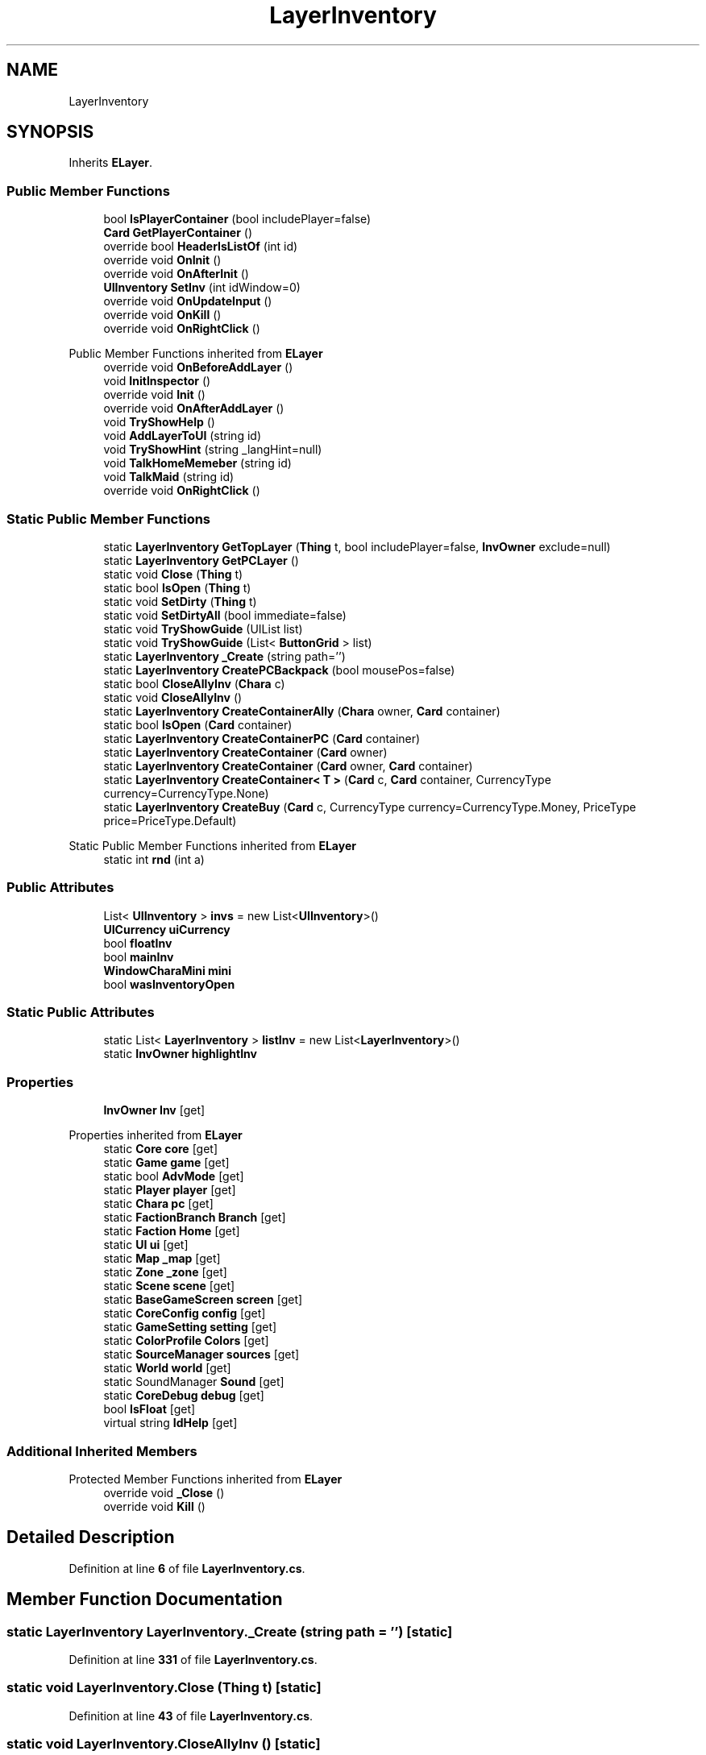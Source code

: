 .TH "LayerInventory" 3 "Elin Modding Docs Doc" \" -*- nroff -*-
.ad l
.nh
.SH NAME
LayerInventory
.SH SYNOPSIS
.br
.PP
.PP
Inherits \fBELayer\fP\&.
.SS "Public Member Functions"

.in +1c
.ti -1c
.RI "bool \fBIsPlayerContainer\fP (bool includePlayer=false)"
.br
.ti -1c
.RI "\fBCard\fP \fBGetPlayerContainer\fP ()"
.br
.ti -1c
.RI "override bool \fBHeaderIsListOf\fP (int id)"
.br
.ti -1c
.RI "override void \fBOnInit\fP ()"
.br
.ti -1c
.RI "override void \fBOnAfterInit\fP ()"
.br
.ti -1c
.RI "\fBUIInventory\fP \fBSetInv\fP (int idWindow=0)"
.br
.ti -1c
.RI "override void \fBOnUpdateInput\fP ()"
.br
.ti -1c
.RI "override void \fBOnKill\fP ()"
.br
.ti -1c
.RI "override void \fBOnRightClick\fP ()"
.br
.in -1c

Public Member Functions inherited from \fBELayer\fP
.in +1c
.ti -1c
.RI "override void \fBOnBeforeAddLayer\fP ()"
.br
.ti -1c
.RI "void \fBInitInspector\fP ()"
.br
.ti -1c
.RI "override void \fBInit\fP ()"
.br
.ti -1c
.RI "override void \fBOnAfterAddLayer\fP ()"
.br
.ti -1c
.RI "void \fBTryShowHelp\fP ()"
.br
.ti -1c
.RI "void \fBAddLayerToUI\fP (string id)"
.br
.ti -1c
.RI "void \fBTryShowHint\fP (string _langHint=null)"
.br
.ti -1c
.RI "void \fBTalkHomeMemeber\fP (string id)"
.br
.ti -1c
.RI "void \fBTalkMaid\fP (string id)"
.br
.ti -1c
.RI "override void \fBOnRightClick\fP ()"
.br
.in -1c
.SS "Static Public Member Functions"

.in +1c
.ti -1c
.RI "static \fBLayerInventory\fP \fBGetTopLayer\fP (\fBThing\fP t, bool includePlayer=false, \fBInvOwner\fP exclude=null)"
.br
.ti -1c
.RI "static \fBLayerInventory\fP \fBGetPCLayer\fP ()"
.br
.ti -1c
.RI "static void \fBClose\fP (\fBThing\fP t)"
.br
.ti -1c
.RI "static bool \fBIsOpen\fP (\fBThing\fP t)"
.br
.ti -1c
.RI "static void \fBSetDirty\fP (\fBThing\fP t)"
.br
.ti -1c
.RI "static void \fBSetDirtyAll\fP (bool immediate=false)"
.br
.ti -1c
.RI "static void \fBTryShowGuide\fP (UIList list)"
.br
.ti -1c
.RI "static void \fBTryShowGuide\fP (List< \fBButtonGrid\fP > list)"
.br
.ti -1c
.RI "static \fBLayerInventory\fP \fB_Create\fP (string path='')"
.br
.ti -1c
.RI "static \fBLayerInventory\fP \fBCreatePCBackpack\fP (bool mousePos=false)"
.br
.ti -1c
.RI "static bool \fBCloseAllyInv\fP (\fBChara\fP c)"
.br
.ti -1c
.RI "static void \fBCloseAllyInv\fP ()"
.br
.ti -1c
.RI "static \fBLayerInventory\fP \fBCreateContainerAlly\fP (\fBChara\fP owner, \fBCard\fP container)"
.br
.ti -1c
.RI "static bool \fBIsOpen\fP (\fBCard\fP container)"
.br
.ti -1c
.RI "static \fBLayerInventory\fP \fBCreateContainerPC\fP (\fBCard\fP container)"
.br
.ti -1c
.RI "static \fBLayerInventory\fP \fBCreateContainer\fP (\fBCard\fP owner)"
.br
.ti -1c
.RI "static \fBLayerInventory\fP \fBCreateContainer\fP (\fBCard\fP owner, \fBCard\fP container)"
.br
.ti -1c
.RI "static \fBLayerInventory\fP \fBCreateContainer< T >\fP (\fBCard\fP c, \fBCard\fP container, CurrencyType currency=CurrencyType\&.None)"
.br
.ti -1c
.RI "static \fBLayerInventory\fP \fBCreateBuy\fP (\fBCard\fP c, CurrencyType currency=CurrencyType\&.Money, PriceType price=PriceType\&.Default)"
.br
.in -1c

Static Public Member Functions inherited from \fBELayer\fP
.in +1c
.ti -1c
.RI "static int \fBrnd\fP (int a)"
.br
.in -1c
.SS "Public Attributes"

.in +1c
.ti -1c
.RI "List< \fBUIInventory\fP > \fBinvs\fP = new List<\fBUIInventory\fP>()"
.br
.ti -1c
.RI "\fBUICurrency\fP \fBuiCurrency\fP"
.br
.ti -1c
.RI "bool \fBfloatInv\fP"
.br
.ti -1c
.RI "bool \fBmainInv\fP"
.br
.ti -1c
.RI "\fBWindowCharaMini\fP \fBmini\fP"
.br
.ti -1c
.RI "bool \fBwasInventoryOpen\fP"
.br
.in -1c
.SS "Static Public Attributes"

.in +1c
.ti -1c
.RI "static List< \fBLayerInventory\fP > \fBlistInv\fP = new List<\fBLayerInventory\fP>()"
.br
.ti -1c
.RI "static \fBInvOwner\fP \fBhighlightInv\fP"
.br
.in -1c
.SS "Properties"

.in +1c
.ti -1c
.RI "\fBInvOwner\fP \fBInv\fP\fR [get]\fP"
.br
.in -1c

Properties inherited from \fBELayer\fP
.in +1c
.ti -1c
.RI "static \fBCore\fP \fBcore\fP\fR [get]\fP"
.br
.ti -1c
.RI "static \fBGame\fP \fBgame\fP\fR [get]\fP"
.br
.ti -1c
.RI "static bool \fBAdvMode\fP\fR [get]\fP"
.br
.ti -1c
.RI "static \fBPlayer\fP \fBplayer\fP\fR [get]\fP"
.br
.ti -1c
.RI "static \fBChara\fP \fBpc\fP\fR [get]\fP"
.br
.ti -1c
.RI "static \fBFactionBranch\fP \fBBranch\fP\fR [get]\fP"
.br
.ti -1c
.RI "static \fBFaction\fP \fBHome\fP\fR [get]\fP"
.br
.ti -1c
.RI "static \fBUI\fP \fBui\fP\fR [get]\fP"
.br
.ti -1c
.RI "static \fBMap\fP \fB_map\fP\fR [get]\fP"
.br
.ti -1c
.RI "static \fBZone\fP \fB_zone\fP\fR [get]\fP"
.br
.ti -1c
.RI "static \fBScene\fP \fBscene\fP\fR [get]\fP"
.br
.ti -1c
.RI "static \fBBaseGameScreen\fP \fBscreen\fP\fR [get]\fP"
.br
.ti -1c
.RI "static \fBCoreConfig\fP \fBconfig\fP\fR [get]\fP"
.br
.ti -1c
.RI "static \fBGameSetting\fP \fBsetting\fP\fR [get]\fP"
.br
.ti -1c
.RI "static \fBColorProfile\fP \fBColors\fP\fR [get]\fP"
.br
.ti -1c
.RI "static \fBSourceManager\fP \fBsources\fP\fR [get]\fP"
.br
.ti -1c
.RI "static \fBWorld\fP \fBworld\fP\fR [get]\fP"
.br
.ti -1c
.RI "static SoundManager \fBSound\fP\fR [get]\fP"
.br
.ti -1c
.RI "static \fBCoreDebug\fP \fBdebug\fP\fR [get]\fP"
.br
.ti -1c
.RI "bool \fBIsFloat\fP\fR [get]\fP"
.br
.ti -1c
.RI "virtual string \fBIdHelp\fP\fR [get]\fP"
.br
.in -1c
.SS "Additional Inherited Members"


Protected Member Functions inherited from \fBELayer\fP
.in +1c
.ti -1c
.RI "override void \fB_Close\fP ()"
.br
.ti -1c
.RI "override void \fBKill\fP ()"
.br
.in -1c
.SH "Detailed Description"
.PP 
Definition at line \fB6\fP of file \fBLayerInventory\&.cs\fP\&.
.SH "Member Function Documentation"
.PP 
.SS "static \fBLayerInventory\fP LayerInventory\&._Create (string path = \fR''\fP)\fR [static]\fP"

.PP
Definition at line \fB331\fP of file \fBLayerInventory\&.cs\fP\&.
.SS "static void LayerInventory\&.Close (\fBThing\fP t)\fR [static]\fP"

.PP
Definition at line \fB43\fP of file \fBLayerInventory\&.cs\fP\&.
.SS "static void LayerInventory\&.CloseAllyInv ()\fR [static]\fP"

.PP
Definition at line \fB369\fP of file \fBLayerInventory\&.cs\fP\&.
.SS "static bool LayerInventory\&.CloseAllyInv (\fBChara\fP c)\fR [static]\fP"

.PP
Definition at line \fB355\fP of file \fBLayerInventory\&.cs\fP\&.
.SS "static \fBLayerInventory\fP LayerInventory\&.CreateBuy (\fBCard\fP c, CurrencyType currency = \fRCurrencyType::Money\fP, PriceType price = \fRPriceType::Default\fP)\fR [static]\fP"

.PP
Definition at line \fB599\fP of file \fBLayerInventory\&.cs\fP\&.
.SS "static \fBLayerInventory\fP LayerInventory\&.CreateContainer (\fBCard\fP owner)\fR [static]\fP"

.PP
Definition at line \fB529\fP of file \fBLayerInventory\&.cs\fP\&.
.SS "static \fBLayerInventory\fP LayerInventory\&.CreateContainer (\fBCard\fP owner, \fBCard\fP container)\fR [static]\fP"

.PP
Definition at line \fB550\fP of file \fBLayerInventory\&.cs\fP\&.
.SS "static \fBLayerInventory\fP LayerInventory\&.CreateContainer< T > (\fBCard\fP c, \fBCard\fP container, CurrencyType currency = \fRCurrencyType::None\fP)\fR [static]\fP"

.PP
\fBType Constraints\fP
.TP
\fIT\fP : \fI\fBInvOwner\fP\fP
.PP
Definition at line \fB575\fP of file \fBLayerInventory\&.cs\fP\&.
.SS "static \fBLayerInventory\fP LayerInventory\&.CreateContainerAlly (\fBChara\fP owner, \fBCard\fP container)\fR [static]\fP"

.PP
Definition at line \fB381\fP of file \fBLayerInventory\&.cs\fP\&.
.SS "static \fBLayerInventory\fP LayerInventory\&.CreateContainerPC (\fBCard\fP container)\fR [static]\fP"

.PP
Definition at line \fB431\fP of file \fBLayerInventory\&.cs\fP\&.
.SS "static \fBLayerInventory\fP LayerInventory\&.CreatePCBackpack (bool mousePos = \fRfalse\fP)\fR [static]\fP"

.PP
Definition at line \fB341\fP of file \fBLayerInventory\&.cs\fP\&.
.SS "static \fBLayerInventory\fP LayerInventory\&.GetPCLayer ()\fR [static]\fP"

.PP
Definition at line \fB29\fP of file \fBLayerInventory\&.cs\fP\&.
.SS "\fBCard\fP LayerInventory\&.GetPlayerContainer ()"

.PP
Definition at line \fB208\fP of file \fBLayerInventory\&.cs\fP\&.
.SS "static \fBLayerInventory\fP LayerInventory\&.GetTopLayer (\fBThing\fP t, bool includePlayer = \fRfalse\fP, \fBInvOwner\fP exclude = \fRnull\fP)\fR [static]\fP"

.PP
Definition at line \fB9\fP of file \fBLayerInventory\&.cs\fP\&.
.SS "override bool LayerInventory\&.HeaderIsListOf (int id)"

.PP
Definition at line \fB219\fP of file \fBLayerInventory\&.cs\fP\&.
.SS "static bool LayerInventory\&.IsOpen (\fBCard\fP container)\fR [static]\fP"

.PP
Definition at line \fB415\fP of file \fBLayerInventory\&.cs\fP\&.
.SS "static bool LayerInventory\&.IsOpen (\fBThing\fP t)\fR [static]\fP"

.PP
Definition at line \fB56\fP of file \fBLayerInventory\&.cs\fP\&.
.SS "bool LayerInventory\&.IsPlayerContainer (bool includePlayer = \fRfalse\fP)"

.PP
Definition at line \fB202\fP of file \fBLayerInventory\&.cs\fP\&.
.SS "override void LayerInventory\&.OnAfterInit ()"

.PP
Definition at line \fB248\fP of file \fBLayerInventory\&.cs\fP\&.
.SS "override void LayerInventory\&.OnInit ()"

.PP
Definition at line \fB225\fP of file \fBLayerInventory\&.cs\fP\&.
.SS "override void LayerInventory\&.OnKill ()"

.PP
Definition at line \fB284\fP of file \fBLayerInventory\&.cs\fP\&.
.SS "override void LayerInventory\&.OnRightClick ()"

.PP
Definition at line \fB318\fP of file \fBLayerInventory\&.cs\fP\&.
.SS "override void LayerInventory\&.OnUpdateInput ()"

.PP
Definition at line \fB272\fP of file \fBLayerInventory\&.cs\fP\&.
.SS "static void LayerInventory\&.SetDirty (\fBThing\fP t)\fR [static]\fP"

.PP
Definition at line \fB72\fP of file \fBLayerInventory\&.cs\fP\&.
.SS "static void LayerInventory\&.SetDirtyAll (bool immediate = \fRfalse\fP)\fR [static]\fP"

.PP
Definition at line \fB96\fP of file \fBLayerInventory\&.cs\fP\&.
.SS "\fBUIInventory\fP LayerInventory\&.SetInv (int idWindow = \fR0\fP)"

.PP
Definition at line \fB263\fP of file \fBLayerInventory\&.cs\fP\&.
.SS "static void LayerInventory\&.TryShowGuide (List< \fBButtonGrid\fP > list)\fR [static]\fP"

.PP
Definition at line \fB137\fP of file \fBLayerInventory\&.cs\fP\&.
.SS "static void LayerInventory\&.TryShowGuide (UIList list)\fR [static]\fP"

.PP
Definition at line \fB122\fP of file \fBLayerInventory\&.cs\fP\&.
.SH "Member Data Documentation"
.PP 
.SS "bool LayerInventory\&.floatInv"

.PP
Definition at line \fB637\fP of file \fBLayerInventory\&.cs\fP\&.
.SS "\fBInvOwner\fP LayerInventory\&.highlightInv\fR [static]\fP"

.PP
Definition at line \fB628\fP of file \fBLayerInventory\&.cs\fP\&.
.SS "List<\fBUIInventory\fP> LayerInventory\&.invs = new List<\fBUIInventory\fP>()"

.PP
Definition at line \fB631\fP of file \fBLayerInventory\&.cs\fP\&.
.SS "List<\fBLayerInventory\fP> LayerInventory\&.listInv = new List<\fBLayerInventory\fP>()\fR [static]\fP"

.PP
Definition at line \fB625\fP of file \fBLayerInventory\&.cs\fP\&.
.SS "bool LayerInventory\&.mainInv"

.PP
Definition at line \fB640\fP of file \fBLayerInventory\&.cs\fP\&.
.SS "\fBWindowCharaMini\fP LayerInventory\&.mini"

.PP
Definition at line \fB643\fP of file \fBLayerInventory\&.cs\fP\&.
.SS "\fBUICurrency\fP LayerInventory\&.uiCurrency"

.PP
Definition at line \fB634\fP of file \fBLayerInventory\&.cs\fP\&.
.SS "bool LayerInventory\&.wasInventoryOpen"

.PP
Definition at line \fB647\fP of file \fBLayerInventory\&.cs\fP\&.
.SH "Property Documentation"
.PP 
.SS "\fBInvOwner\fP LayerInventory\&.Inv\fR [get]\fP"

.PP
Definition at line \fB193\fP of file \fBLayerInventory\&.cs\fP\&.

.SH "Author"
.PP 
Generated automatically by Doxygen for Elin Modding Docs Doc from the source code\&.
